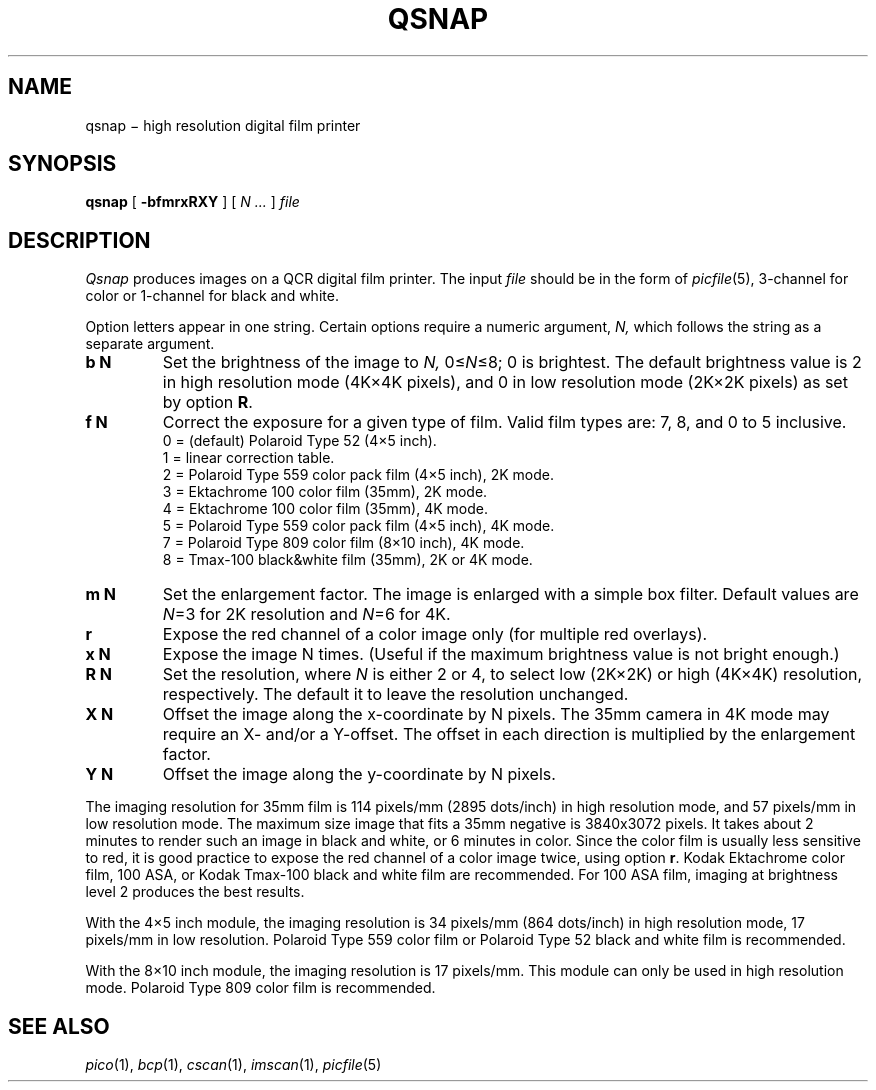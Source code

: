 .TH QSNAP 1 "pipe"
.CT 1 filmprinter graphics
.SH NAME
qsnap \(mi high resolution digital film printer
.SH SYNOPSIS
.B qsnap
[
.BI -bfmrxRXY
]
[
.I N ...
]
.I file
.SH DESCRIPTION
.I Qsnap
produces images on a QCR digital film printer.
The input
.I file
should be in the form of
.IR picfile (5),
3-channel for color or 1-channel for black and white.
.LP
Option letters appear in one string.
Certain options require a numeric argument, 
.I N,
which follows the string as a separate argument.
.TP
.B b N
Set the brightness of the image to
.I N,
.RI 0\(<= N \(<=8;
0 is brightest.
The default brightness value is 2 in
high resolution mode (4K\(mu4K pixels), and 0 in
low resolution mode (2K\(mu2K pixels) as set by option
.BR R .
.TP
.B f N
Correct the exposure for a given type of film.
Valid film types are: 7, 8, and 0 to 5 inclusive.
.br
0 = (default) Polaroid Type 52 (4\(mu5 inch).
.br
1 = linear correction table.
.br
2 = Polaroid Type 559 color pack film (4\(mu5 inch), 2K mode.
.br
3 = Ektachrome 100 color film (35mm), 2K mode.
.br
4 = Ektachrome 100 color film (35mm), 4K mode.
.br
5 = Polaroid Type 559 color pack film (4\(mu5 inch), 4K mode.
.br
7 = Polaroid Type 809 color film (8\(mu10 inch), 4K mode.
.br
8 = Tmax-100 black&white film (35mm), 2K or 4K mode.
.TP
.B m N
Set the enlargement factor.
The image is enlarged with a simple box filter.
Default values are
.IR N =3
for 2K resolution and
.IR N =6
for 4K.
.TP
.B r
Expose the red channel of a color image only (for multiple
red overlays).
.TP
.B x N
Expose the image N times.
(Useful if the maximum brightness value is not bright enough.)
.TP
.B R N
Set the resolution, where
.I N
is either 2 or 4, to select low (2K\(mu2K) or high (4K\(mu4K) resolution,
respectively.
The default it to leave the resolution unchanged.
.TP
.B X N
Offset the image along the x-coordinate by N pixels.
The 35mm camera in 4K mode may require an X- and/or a Y-offset.
The offset in each direction is multiplied by the enlargement factor.
.TP
.B Y N
Offset the image along the y-coordinate by N pixels.
.LP
The imaging resolution for 35mm film is 114 pixels/mm (2895 dots/inch)
in high resolution mode, and 57 pixels/mm in low resolution mode.
The maximum size image that fits a 35mm negative is 3840x3072 pixels.
It takes about 2 minutes to render such an image in black and white,
or 6 minutes in color.
Since the color film is usually less sensitive to red, it is good
practice to expose the red channel of a color image twice, using
option
.BR r .
Kodak Ektachrome color film, 100 ASA, or
Kodak Tmax-100 black and white film are recommended.
For 100 ASA film, imaging at brightness level 2 produces
the best results.
.LP
With the 4\(mu5 inch module, the imaging resolution is 34 pixels/mm
(864 dots/inch) in high resolution mode, 17 pixels/mm in low resolution.
Polaroid Type 559 color film or Polaroid Type 52
black and white film is recommended.
.LP
With the 8\(mu10 inch module, the imaging resolution is 17 pixels/mm.
This module can only be used in high resolution mode.
Polaroid Type 809 color film is recommended.
.SH "SEE ALSO"
.IR pico (1),
.IR bcp (1),
.IR cscan (1),
.IR imscan (1),
.IR picfile (5)
